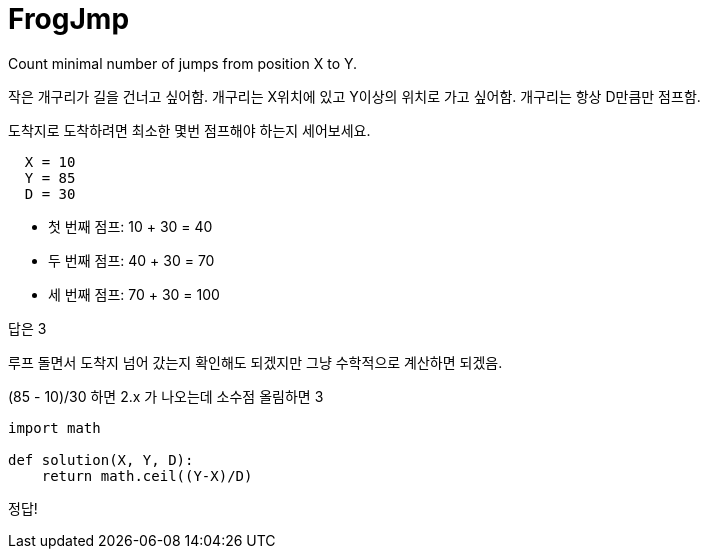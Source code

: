 = FrogJmp

Count minimal number of jumps from position X to Y.

작은 개구리가 길을 건너고 싶어함. 개구리는 X위치에 있고 Y이상의 위치로 가고 싶어함. 개구리는 항상 D만큼만 점프함.

도착지로 도착하려면 최소한 몇번 점프해야 하는지 세어보세요.

----
  X = 10
  Y = 85
  D = 30
----
* 첫 번째 점프: 10 + 30 = 40
* 두 번째 점프: 40 + 30 = 70
* 세 번째 점프: 70 + 30 = 100

답은 3

루프 돌면서 도착지 넘어 갔는지 확인해도 되겠지만 그냥 수학적으로 계산하면 되겠음.

(85 - 10)/30 하면 2.x 가 나오는데 소수점 올림하면 3

----
import math

def solution(X, Y, D):
    return math.ceil((Y-X)/D)
----

정답!
